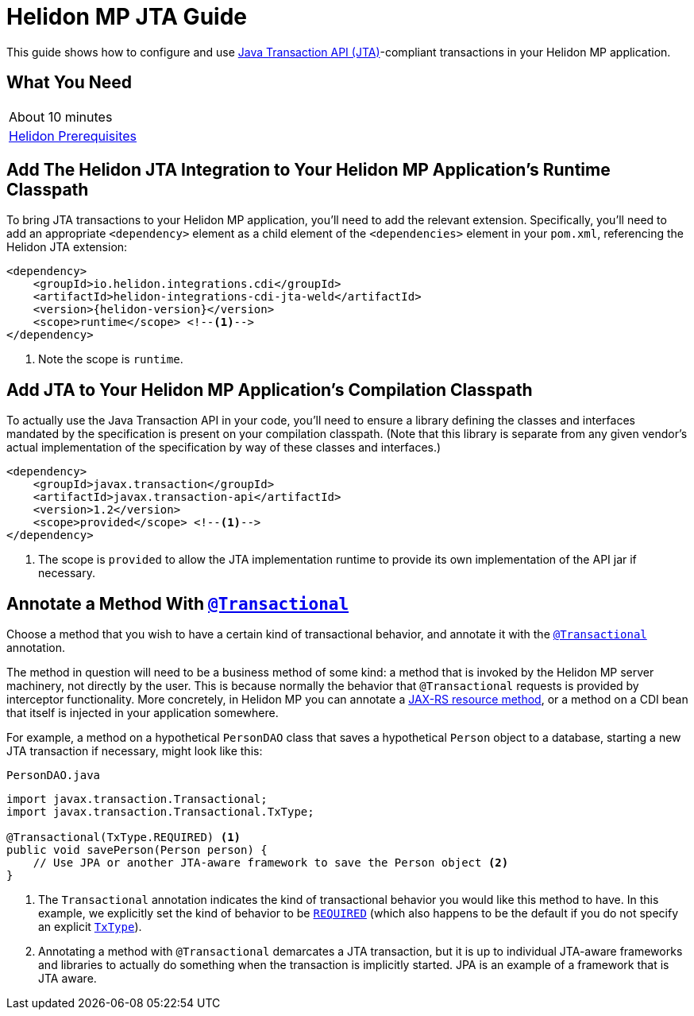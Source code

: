 ///////////////////////////////////////////////////////////////////////////////

    Copyright (c) 2019, 2020 Oracle and/or its affiliates. All rights reserved.

    Licensed under the Apache License, Version 2.0 (the "License");
    you may not use this file except in compliance with the License.
    You may obtain a copy of the License at

        http://www.apache.org/licenses/LICENSE-2.0

    Unless required by applicable law or agreed to in writing, software
    distributed under the License is distributed on an "AS IS" BASIS,
    WITHOUT WARRANTIES OR CONDITIONS OF ANY KIND, either express or implied.
    See the License for the specific language governing permissions and
    limitations under the License.

///////////////////////////////////////////////////////////////////////////////

= Helidon MP JTA Guide
:description: Helidon MP JTA Guide
:keywords: helidon, guide, transaction, jta, microprofile

This guide shows how to configure and use
https://www.jcp.org/en/jsr/detail?id=907[Java Transaction API
(JTA)]-compliant transactions in your Helidon MP application.

== What You Need

|===
|About 10 minutes
|<<about/03_prerequisites.adoc,Helidon Prerequisites>>
|===

== Add The Helidon JTA Integration to Your Helidon MP Application's Runtime Classpath

To bring JTA transactions to your Helidon MP application, you'll need
to add the relevant extension.  Specifically, you'll need to add an
appropriate `<dependency>` element as a child element of the
`<dependencies>` element in your `pom.xml`, referencing the Helidon
JTA extension:

[source,xml]
----
<dependency>
    <groupId>io.helidon.integrations.cdi</groupId>
    <artifactId>helidon-integrations-cdi-jta-weld</artifactId>
    <version>{helidon-version}</version>
    <scope>runtime</scope> <!--1-->
</dependency>
----

<1> Note the scope is `runtime`.

== Add JTA to Your Helidon MP Application's Compilation Classpath

To actually use the Java Transaction API in your code, you'll need to
ensure a library defining the classes and interfaces mandated by the
specification is present on your compilation classpath.  (Note that
this library is separate from any given vendor's actual implementation
of the specification by way of these classes and interfaces.)

[source,xml]
----
<dependency>
    <groupId>javax.transaction</groupId>
    <artifactId>javax.transaction-api</artifactId>
    <version>1.2</version>
    <scope>provided</scope> <!--1-->
</dependency>
----

<1> The scope is `provided` to allow the JTA implementation runtime to
provide its own implementation of the API jar if necessary.

== Annotate a Method With https://javaee.github.io/javaee-spec/javadocs/javax/transaction/Transactional.html[`@Transactional`]

Choose a method that you wish to have a certain kind of transactional
behavior, and annotate it with the
https://javaee.github.io/javaee-spec/javadocs/javax/transaction/Transactional.html[`@Transactional`]
annotation.

The method in question will need to be a business method of some kind:
a method that is invoked by the Helidon MP server machinery, not
directly by the user.  This is because normally the behavior that
`@Transactional` requests is provided by interceptor functionality.
More concretely, in Helidon MP you can annotate a
https://javaee.github.io/tutorial/jaxrs002.html#GILQB[JAX-RS resource
method], or a method on a CDI bean that itself is injected in your
application somewhere.

For example, a method on a hypothetical `PersonDAO` class that saves a
hypothetical `Person` object to a database, starting a new JTA
transaction if necessary, might look like this:

[source,java]
.`PersonDAO.java`
----
import javax.transaction.Transactional;
import javax.transaction.Transactional.TxType;

@Transactional(TxType.REQUIRED) <1>
public void savePerson(Person person) {
    // Use JPA or another JTA-aware framework to save the Person object <2>
}
----

<1> The `Transactional` annotation indicates the kind of transactional
behavior you would like this method to have.  In this example, we
explicitly set the kind of behavior to be
https://javaee.github.io/javaee-spec/javadocs/javax/transaction/Transactional.TxType.html#REQUIRED[`REQUIRED`]
(which also happens to be the default if you do not specify an
explicit
https://javaee.github.io/javaee-spec/javadocs/javax/transaction/Transactional.TxType.html[`TxType`]).

<2> Annotating a method with `@Transactional` demarcates a JTA
transaction, but it is up to individual JTA-aware frameworks and
libraries to actually do something when the transaction is implicitly
started.  JPA is an example of a framework that is JTA aware.

